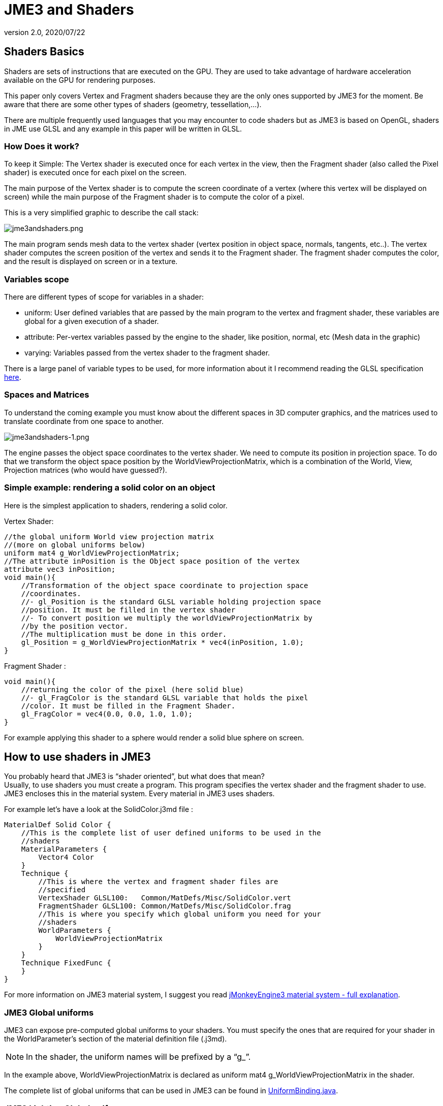 = JME3 and Shaders
:revnumber: 2.0
:revdate: 2020/07/22




== Shaders Basics

Shaders are sets of instructions that are executed on the GPU. They are used to take advantage of hardware acceleration available on the GPU for rendering purposes.

This paper only covers Vertex and Fragment shaders because they are the only ones supported by JME3 for the moment. Be aware that there are some other types of shaders (geometry, tessellation,…).

There are multiple frequently used languages that you may encounter to code shaders but as JME3 is based on OpenGL, shaders in JME use GLSL and any example in this paper will be written in GLSL.


=== How Does it work?

To keep it Simple: The Vertex shader is executed once for each vertex in the view, then the Fragment shader (also called the Pixel shader) is executed once for each pixel on the screen.

The main purpose of the Vertex shader is to compute the screen coordinate of a vertex (where this vertex will be displayed on screen) while the main purpose of the Fragment shader is to compute the color of a pixel.

This is a very simplified graphic to describe the call stack:

image:shader/jme3andshaders.png[jme3andshaders.png,width="",height="", align="left]

The main program sends mesh data to the vertex shader (vertex position in object space, normals, tangents, etc..). The vertex shader computes the screen position of the vertex and sends it to the Fragment shader. The fragment shader computes the color, and the result is displayed on screen or in a texture.


=== Variables scope

There are different types of scope for variables in a shader:

*  uniform: User defined variables that are passed by the main program to the vertex and fragment shader, these variables are global for a given execution of a shader.
*  attribute: Per-vertex variables passed by the engine to the shader, like position, normal, etc (Mesh data in the graphic)
*  varying: Variables passed from the vertex shader to the fragment shader.

There is a large panel of variable types to be used, for more information about it I recommend reading the GLSL specification link:http://www.opengl.org/registry/doc/GLSLangSpec.Full.1.20.8.pdf[here].


=== Spaces and Matrices

To understand the coming example you must know about the different spaces in 3D computer graphics, and the matrices used to translate coordinate from one space to another.

image:shader/jme3andshaders-1.png[jme3andshaders-1.png,width="",height="", align="left"]

The engine passes the object space coordinates to the vertex shader. We need to compute its position in projection space. To do that we transform the object space position by the WorldViewProjectionMatrix, which is a combination of the World, View, Projection matrices (who would have guessed?).


=== Simple example: rendering a solid color on an object

Here is the simplest application to shaders, rendering a solid color.

Vertex Shader:

[source,java]
----

//the global uniform World view projection matrix
//(more on global uniforms below)
uniform mat4 g_WorldViewProjectionMatrix;
//The attribute inPosition is the Object space position of the vertex
attribute vec3 inPosition;
void main(){
    //Transformation of the object space coordinate to projection space
    //coordinates.
    //- gl_Position is the standard GLSL variable holding projection space
    //position. It must be filled in the vertex shader
    //- To convert position we multiply the worldViewProjectionMatrix by
    //by the position vector.
    //The multiplication must be done in this order.
    gl_Position = g_WorldViewProjectionMatrix * vec4(inPosition, 1.0);
}

----

Fragment Shader :

[source,java]
----

void main(){
    //returning the color of the pixel (here solid blue)
    //- gl_FragColor is the standard GLSL variable that holds the pixel
    //color. It must be filled in the Fragment Shader.
    gl_FragColor = vec4(0.0, 0.0, 1.0, 1.0);
}

----

For example applying this shader to a sphere would render a solid blue sphere on screen.


== How to use shaders in JME3


You probably heard that JME3 is "`shader oriented`", but what does that mean? +
Usually, to use shaders you must create a program. This program specifies the vertex shader and the fragment shader to use. JME3 encloses this in the material system. Every material in JME3 uses shaders.

For example let’s have a look at the SolidColor.j3md file :

[source,java]
----

MaterialDef Solid Color {
    //This is the complete list of user defined uniforms to be used in the
    //shaders
    MaterialParameters {
        Vector4 Color
    }
    Technique {
        //This is where the vertex and fragment shader files are
        //specified
        VertexShader GLSL100:   Common/MatDefs/Misc/SolidColor.vert
        FragmentShader GLSL100: Common/MatDefs/Misc/SolidColor.frag
        //This is where you specify which global uniform you need for your
        //shaders
        WorldParameters {
            WorldViewProjectionMatrix
        }
    }
    Technique FixedFunc {
    }
}

----

For more information on JME3 material system, I suggest you read link:https://hub.jmonkeyengine.org/t/jmonkeyengine3-material-system-full-explanation/12947[jMonkeyEngine3 material system - full explanation].


=== JME3 Global uniforms

JME3 can expose pre-computed global uniforms to your shaders. You must specify the ones that are required for your shader in the WorldParameter's section of the material definition file (.j3md).

[NOTE]
====
In the shader, the uniform names will be prefixed by a "`g_`".
====

In the example above, WorldViewProjectionMatrix is declared as uniform mat4 g_WorldViewProjectionMatrix in the shader.

The complete list of global uniforms that can be used in JME3 can be found in link:https://github.com/jMonkeyEngine/jmonkeyengine/blob/master/jme3-core/src/main/java/com/jme3/shader/UniformBinding.java[UniformBinding.java].


=== JME3 Lighting Global uniforms

JME3 uses some global uniforms for lighting:

*  g_LightDirection (vec4): the direction of the light
**  use for SpotLight: x,y,z contain the world direction vector of the light, the w component contains the spotlight angle cosine
*  g_LightColor (vec4): the color of the light
*  g_LightPosition: the position of the light
**  use for SpotLight: x,y,z contain the world position of the light, the w component contains 1/lightRange
**  use for PointLight: x,y,z contain the world position of the light, the w component contains 1/lightRadius
**  use for DirectionalLight: strangely enough it's used for the direction of the light…this might change though. The fourth component contains -1 and it's used in the lighting shader to know if it's a directionalLight or not.
*  g_AmbientLightColor: the color of the ambient light.

These uniforms are passed to the shader without having to declare them in the j3md file, but you have to specify in the technique definition "`LightMode MultiPass`" see lighting.j3md for more information.


=== JME3 attributes

Those are different attributes that are always passed to your shader.

You can find a complete list of those attribute in the Type enum of the VertexBuffer in link:https://github.com/jMonkeyEngine/jmonkeyengine/blob/master/jme3-core/src/main/java/com/jme3/scene/VertexBuffer.java[VertexBuffer.java].

[NOTE]
====
In the shader the attributes names will be prefixed by an "`in`".
====

When the enumeration lists some usual types for each attribute (for example texCoord specifies two floats) then that is the format expected by all standard JME3 shaders that use that attribute. When writing your own shaders though you can use alternative formats such as placing three floats in texCoord simply by declaring the attribute as vec3 in the shader and passing 3 as the component count into the mesh setBuffer call.


=== User's uniforms

At some point when making your own shader you'll need to pass your own uniforms.

Any uniform has to be declared in the material definition file (.j3md) in the "`MaterialParameters`" section.

[source,java]
----

    MaterialParameters {
        Vector4 Color
        Texture2D ColorMap
    }

----

You can also pass some define to your vertex/fragment programs to know if an uniform as been declared.

You simply add it in the Defines section of your Technique in the definition file.

[source,java]
----

    Defines {
        COLORMAP : ColorMap
    }

----

For integer and floating point parameters, the define will contain the value that was set.

For all other types of parameters, the value 1 is defined.

If no value is set for that parameter, the define is not declared in the shader.

Those material parameters will be sent from the engine to the shader as follows,
there are setXXXX methods for any type of uniform you want to pass.

[source,java]
----

   material.setColor("Color", new ColorRGBA(1.0f, 0.0f, 0.0f, 1.0f)); // red color
   material.setTexture("ColorMap", myTexture); // bind myTexture for that sampler uniform

----

To use this uniform in the shader, you need to declare it in the .frag or .vert files (depending on where you need it).
You can make use of the defines here and later in the code: *Note that the "`m_`" prefix specifies that the uniform is a material parameter.*

[source,java]
----

   uniform vec4 m_Color;
   #ifdef COLORMAP
     uniform sampler2D m_ColorMap;
   #endif

----

The uniforms will be populated at runtime with the value you sent.


=== Example: Adding Color Keying to the Lighting.j3md Material Definition

Color Keying is useful in games involving many players. It consists of adding some player-specific color on models textures. The easiest way of doing this is to use a keyMap which will contain the amount of color to add in its alpha channel.


We need to pass 2 new parameters to the Lighting.j3md definition, MaterialParameters section:

[source,java]
----

// Keying Map
Texture2D KeyMap

// Key Color
Color KeyColor

----

Below, add a new Define in the main Technique section:

[source,java]
----

KEYMAP : KeyMap

----

In the Lighting.frag file, define the new uniforms:

[source,java]
----

#ifdef KEYMAP
  uniform sampler2D m_KeyMap;
  uniform vec4 m_KeyColor;
#endif

----

Further, when obtaining the diffuseColor from the DiffuseMap texture, check
if we need to blend it:

[source,java]
----

#ifdef KEYMAP
  vec4 keyColor = texture2D(m_KeyMap, newTexCoord);
  diffuseColor.rgb = (1.0-keyColor.a) * diffuseColor.rgb + keyColor.a * m_KeyColor.rgb;
#endif

----

This way, a transparent pixel in the KeyMap texture doesn't modify the color. A black pixel replaces it for the m_KeyColor and values in between are blended.


=== Step by step

*  Create a vertex shader (.vert) file
*  Create a fragment shader (.frag) file
*  Create a material definition (j3md) file specifying the user defined uniforms, path to the shaders and the global uniforms to use
*  In your initSimpleApplication, create a material using this definition, apply it to a geometry
*  That’s it!!

[source,java]
----

    // A cube
    Box box= new Box(Vector3f.ZERO, 1f,1f,1f);
    Geometry cube = new Geometry("box", box);
    Material mat = new Material(assetManager,"Path/To/My/materialDef.j3md");
    cube.setMaterial(mat);
    rootNode.attachChild(cube);

----



=== JME3 and OpenGL 3 & 4 compatibility

GLSL 1.0 to 1.2 comes with built in attributes and uniforms (ie, gl_Vertex, gl_ModelViewMatrix, etc…). Those attributes are deprecated since GLSL 1.3 (opengl 3), hence JME3 global uniforms and attributes.

Here is a list of deprecated attributes and their equivalent in JME3.

[cols="2", options="header"]
|===

a|GLSL 1.2 attributes
a|JME3 equivalent

<a|gl_Vertex
a|inPosition

<a|gl_Normal
a|inNormal

<a|gl_Color
a|inColor

<a|gl_MultiTexCoord0
a|inTexCoord

<a|gl_ModelViewMatrix
a|g_WorldViewMatrix

<a|gl_ProjectionMatrix
a|g_ProjectionMatrix

<a|gl_ModelViewProjectionMatrix
a|g_WorldViewProjectionMatrix

<a|gl_NormalMatrix
a|g_NormalMatrix

|===


=== Useful links

link:{attachmentsdir}/GLSL-ATI-Intro.pdf[GLSL-ATI-Intro.pdf]
